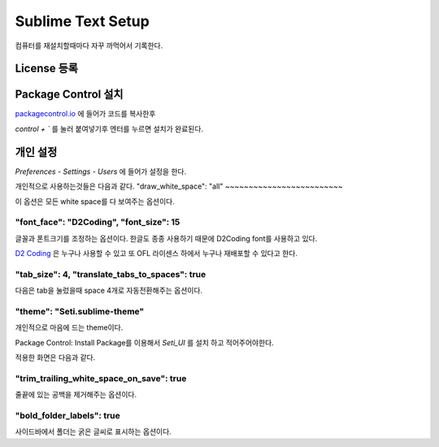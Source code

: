 Sublime Text Setup
==================

컴퓨터를 재설치할때마다 자꾸 까먹어서 기록한다.

License 등록
------------

.. image:: Image/sublime_license.PNG

Package Control 설치
--------------------

`packagecontrol.io <https://packagecontrol.io/installation>`_ 에 들어가 코드를 복사한후

`control + \`` 를 눌러 붙여넣기후 엔터를 누르면 설치가 완료된다.

개인 설정
---------

`Preferences` - `Settings - Users` 에 들어가 설정을 한다.

개인적으로 사용하는것들은 다음과 같다.
"draw_white_space": "all"
~~~~~~~~~~~~~~~~~~~~~~~~~

이 옵션은 모든 white space를 다 보여주는 옵션이다.


"font_face": "D2Coding", "font_size": 15
~~~~~~~~~~~~~~~~~~~~~~~~~~~~~~~~~~~~~~~~

글꼴과 폰트크기를 조정하는 옵션이다. 한글도 종종 사용하기 때문에 D2Coding font를 사용하고 있다.

`D2 Coding <http://dev.naver.com/projects/d2coding/>`_ 은 누구나 사용할 수 있고 또 OFL 라이센스 하에서 누구나 재배포할 수 있다고 한다.


"tab_size": 4, "translate_tabs_to_spaces": true
~~~~~~~~~~~~~~~~~~~~~~~~~~~~~~~~~~~~~~~~~~~~~~~

다음은 tab을 눌렀을때 space 4개로 자동전환해주는 옵션이다.


"theme": "Seti.sublime-theme"
~~~~~~~~~~~~~~~~~~~~~~~~~~~~~

개인적으로 마음에 드는 theme이다.

Package Control: Install Package를 이용해서 `Seti_UI` 를 설치 하고 적어주어야한다.

적용한 화면은 다음과 같다.

.. image:: Image/sublime_seti_ui.png

"trim_trailing_white_space_on_save": true
~~~~~~~~~~~~~~~~~~~~~~~~~~~~~~~~~~~~~~~~~

줄끝에 있는 공백을 제거해주는 옵션이다.

"bold_folder_labels": true
~~~~~~~~~~~~~~~~~~~~~~~~~~
사이드바에서 폴더는 굵은 글씨로 표시하는 옵션이다.

